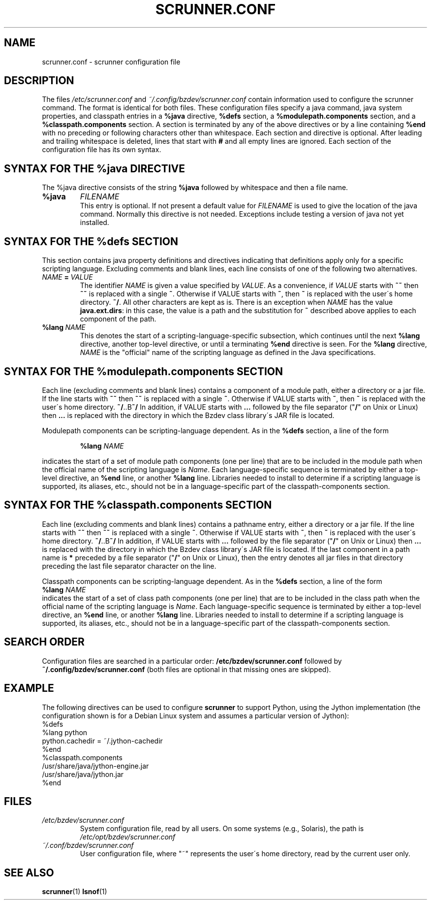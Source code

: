 .TH SCRUNNER.CONF "5" "Nov 2014" "scrunner VERSION" "File Formats and Conventions"
.SH NAME
scrunner.conf \- scrunner configuration file
.SH DESCRIPTION
The files 
.I /etc/scrunner.conf
and 
.I ~/.config/bzdev/scrunner.conf
contain information used to configure the scrunner command. The format is
identical for both files.  These configuration files specify a java command,
java system properties, and classpath entries in a
.B %java
directive,
.B %defs
section, a
.B %modulepath.components
section, and a
.B %classpath.components
section.
A section is terminated by any of the above directives or by a line containing
.B %end
with no preceding or following characters other than whitespace.
Each section and directive is optional.
After leading and trailing whitespace is deleted,
lines that start with
.B #
and all empty lines are ignored. Each section of the configuration file
has its own syntax.
.SH SYNTAX FOR THE %java DIRECTIVE
The %java directive consists of the string
.B %java
followed by whitespace and then a file name.
.TP
.B 
.B %java
.I FILENAME
.br
This entry is optional.  If not present a default value for
.I FILENAME
is used to give the location of the java command.
Normally this directive is not needed. Exceptions include testing a
version of java not yet installed.

.SH SYNTAX FOR THE %defs SECTION
This section contains java property definitions and directives indicating
that definitions apply only for a specific scripting language. Excluding
comments and blank lines, each line consists of one of the following two
alternatives.
.TP
.I NAME\ \fB=\fI\ VALUE
.br
The identifier
.I NAME
is given a value specified by
.IR VALUE .
As a convenience, if 
.I VALUE
starts with
.B ~~
then
.B ~~
is replaced with a single
.BR ~ .
Otherwise if VALUE starts with
.BR ~ ,
then
.B ~
is replaced with the user\'s home directory.
.BR ~/ .
All other characters are kept as is.  There is an exception
when
.I NAME
has the value
.BR java.ext.dirs :
in this case, the value is a path and the substitution for
.B ~
described above applies to each component of the path.
.TP
.BI %lang\  NAME
.br
This denotes the start of a scripting-language-specific subsection, which
continues until the next
.B %lang
directive, another top-level directive, or until a terminating
.B %end
directive is seen.  For the
.B %lang
directive,
.I NAME
is the "official" name of the scripting language as defined in the Java
specifications.
.SH SYNTAX FOR THE %modulepath.components SECTION
Each line (excluding comments and blank lines) contains a component of
a module path, either a directory or a jar file.  If the line starts with
.B ~~
then
.B ~~
is replaced with a single
.BR ~ .
Otherwise if VALUE starts with
.BR ~ ,
then
.B ~
is replaced with the user\'s home directory.
.BR ~/ ..B ~/
In addition, if VALUE starts with
.B ...
followed by the file separator ("\fB/\fR" on Unix or Linux) then
.B ...
is replaced with the directory in which the Bzdev class library\'s JAR
file is located.
.P
Modulepath components can be scripting-language dependent. As in the
.B %defs
section, a line of the form
.br
.IP
.B %lang
.I NAME
.br
.PP
indicates the start of a set of module path components (one per line) that
are to be included in the module path when the official name of the scripting
language is
.IR Name .
Each language-specific sequence is terminated by either a top-level directive,
an
.B %end
line, or another
.B %lang
line. Libraries needed to install to determine if a scripting language is
supported, its aliases, etc., should not be in a language-specific part of
the classpath-components section.
.SH SYNTAX FOR THE %classpath.components SECTION
Each line (excluding comments and blank lines) contains a pathname entry,
either a directory or a jar file.  If the line starts with
.B ~~
then
.B ~~
is replaced with a single
.BR ~ .
Otherwise if VALUE starts with
.BR ~ ,
then
.B ~
is replaced with the user\'s home directory.
.BR ~/ ..B ~/
In addition, if VALUE starts with
.B ...
followed by the file separator ("\fB/\fR" on Unix or Linux) then
.B ...
is replaced with the directory in which the Bzdev class library\'s JAR
file is located.
If the last component in a path name is
.B *
preceded by a file separator ("\fB/\fR" on Unix or Linux), then the entry
denotes all jar files in that directory preceding the last file separator
character on the line.
.P
Classpath components can be scripting-language dependent. As in the
.B %defs
section, a line of the form
.br
\ \ \ \ 
.B %lang
.I NAME
.br
indicates the start of a set of class path components (one per line) that
are to be included in the class path when the official name of the scripting
language is
.IR Name .
Each language-specific sequence is terminated by either a top-level directive,
an
.B %end
line, or another
.B %lang
line. Libraries needed to install to determine if a scripting language is
supported, its aliases, etc., should not be in a language-specific part of
the classpath-components section.
.SH SEARCH ORDER
Configuration files are searched
in a particular order: 
.B /etc/bzdev/scrunner.conf
followed by
.B ~/.config/bzdev/scrunner.conf
(both files are optional in that missing ones are skipped).
.SH EXAMPLE
The following directives can be used to configure
.B scrunner
to support Python, using the Jython implementation (the configuration
shown is for a Debian Linux system and assumes a particular version of
Jython):
.br
.br
    %defs
.br
    %lang python
.br
        python.cachedir = ~/.jython-cachedir
.br
    %end
.br
    %classpath.components
.br
        /usr/share/java/jython-engine.jar
.br
        /usr/share/java/jython.jar
.br
    %end
.br
.SH FILES
.TP
.I /etc/bzdev/scrunner.conf
System configuration file, read by all users. On some systems (e.g.,
Solaris), the path is
.I /etc/opt/bzdev/scrunner.conf
.TP
.I ~/.conf/bzdev/scrunner.conf
User configuration file, where "~" represents the user\'s home directory,
read by the current user only.
.SH SEE ALSO
.BR scrunner (1)
.BR lsnof (1)
